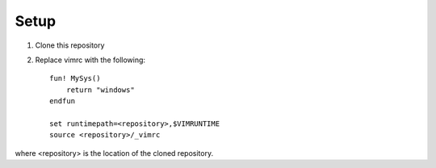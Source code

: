 Setup
=====

#. Clone this repository
#. Replace vimrc with the following::
   
    fun! MySys()
        return "windows"
    endfun

    set runtimepath=<repository>,$VIMRUNTIME
    source <repository>/_vimrc

where <repository> is the location of the cloned repository.


